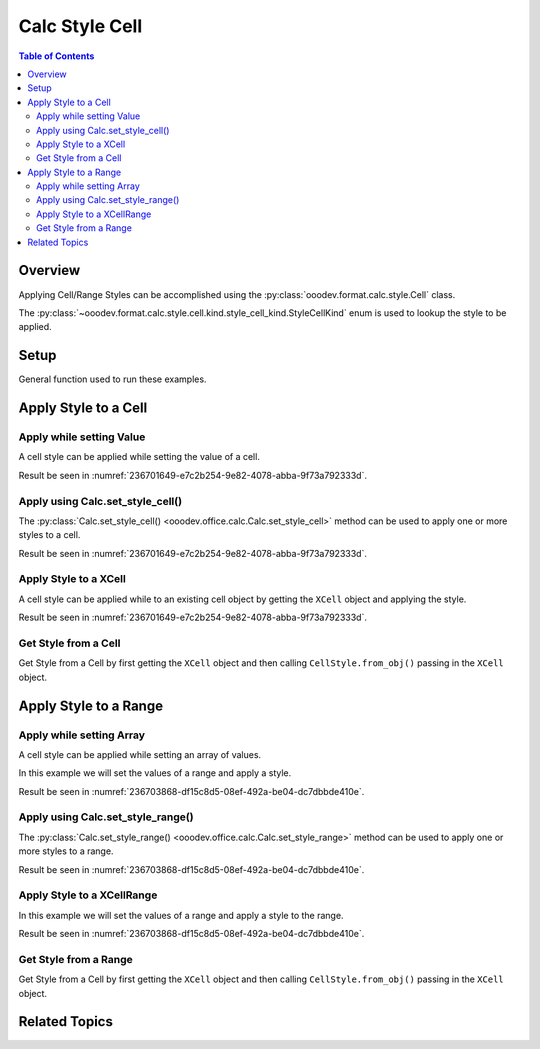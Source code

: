 .. _help_calc_format_style_static_cell:

Calc Style Cell
===============

.. contents:: Table of Contents
    :local:
    :backlinks: none
    :depth: 2


Overview
--------

Applying Cell/Range Styles can be accomplished using the :py:class:`ooodev.format.calc.style.Cell` class.

The :py:class:`~ooodev.format.calc.style.cell.kind.style_cell_kind.StyleCellKind` enum is used to lookup the style to be applied.

Setup
-----

General function used to run these examples.

.. tabs::

    .. code-tab:: python

        import uno
        from ooodev.format.calc.style import Cell as CellStyle, StyleCellKind
        from ooodev.office.calc import Calc
        from ooodev.utils.gui import GUI
        from ooodev.loader.lo import Lo

        def main() -> int:
            with Lo.Loader(connector=Lo.ConnectPipe()):
                doc = Calc.create_doc()
                GUI.set_visible(True, doc)
                Lo.delay(500)
                Calc.zoom_value(doc, 400)

                sheet = Calc.get_active_sheet()

                style = CellStyle(name=StyleCellKind.ACCENT_1)
                cell_obj = Calc.get_cell_obj("A1")

                Calc.set_val(value="Hello", sheet=sheet, cell_obj=cell_obj, styles=[style])
                cell = Calc.get_cell(sheet=sheet, cell_obj=cell_obj)

                style_obj = CellStyle.from_obj(cell)
                assert style_obj.prop_name == str(StyleCellKind.ACCENT_1)

                Lo.delay(1_000)
                Lo.close_doc(doc)
            return 0

        if __name__ == "__main__":
            SystemExit(main())

    .. only:: html

        .. cssclass:: tab-none

            .. group-tab:: None

Apply Style to a Cell
---------------------

Apply while setting Value
^^^^^^^^^^^^^^^^^^^^^^^^^

A cell style can be applied while setting the value of a cell.

.. tabs::

    .. code-tab:: python

        # ... other code
        cell_obj = Calc.get_cell_obj("A1")

        style = CellStyle(name=StyleCellKind.ACCENT_1)
        Calc.set_val(value="Hello", sheet=sheet, cell_obj=cell_obj, styles=[style])

    .. only:: html

        .. cssclass:: tab-none

            .. group-tab:: None

Result be seen in :numref:`236701649-e7c2b254-9e82-4078-abba-9f73a792333d`.

Apply using Calc.set_style_cell()
^^^^^^^^^^^^^^^^^^^^^^^^^^^^^^^^^

The :py:class:`Calc.set_style_cell() <ooodev.office.calc.Calc.set_style_cell>` method can be used to apply one or more styles to a cell.

.. tabs::

    .. code-tab:: python

        # ... other code
        cell_obj = Calc.get_cell_obj("A1")

        Calc.set_val(value="Hello", sheet=sheet, cell_obj=cell_obj)
        Calc.set_style_cell(sheet=sheet, cell_obj=cell_obj, styles=[style])


    .. only:: html

        .. cssclass:: tab-none

            .. group-tab:: None

Result be seen in :numref:`236701649-e7c2b254-9e82-4078-abba-9f73a792333d`.


Apply Style to a XCell
^^^^^^^^^^^^^^^^^^^^^^

A cell style can be applied while to an existing cell object
by getting the ``XCell`` object and applying the style.

.. tabs::

    .. code-tab:: python

        # ... other code
        cell_obj = Calc.get_cell_obj("A1")

        style = CellStyle(name=StyleCellKind.ACCENT_1)
        Calc.set_val(value="Hello", sheet=sheet, cell_obj=cell_obj)
        cell = Calc.get_cell(sheet=sheet, cell_obj=cell_obj)
        style.apply(cell)

    .. only:: html

        .. cssclass:: tab-none

            .. group-tab:: None

Result be seen in :numref:`236701649-e7c2b254-9e82-4078-abba-9f73a792333d`.

.. cssclass:: screen_shot

    .. _236701649-e7c2b254-9e82-4078-abba-9f73a792333d:

    .. figure:: https://user-images.githubusercontent.com/4193389/236701649-e7c2b254-9e82-4078-abba-9f73a792333d.png
        :alt: Style applied to Cell
        :figclass: align-center
        :width: 550px

        Style applied to Cell

Get Style from a Cell
^^^^^^^^^^^^^^^^^^^^^

Get Style from a Cell by first getting the ``XCell`` object and then calling ``CellStyle.from_obj()``
passing in the ``XCell`` object.

.. tabs::

    .. code-tab:: python

        # ... other code
        cell = Calc.get_cell(sheet=sheet, cell_obj=cell_obj)

        style_obj = CellStyle.from_obj(cell)
        assert style_obj.prop_name == str(StyleCellKind.ACCENT_1)

    .. only:: html

        .. cssclass:: tab-none

            .. group-tab:: None

Apply Style to a Range
----------------------

Apply while setting Array
^^^^^^^^^^^^^^^^^^^^^^^^^

A cell style can be applied while setting an array of values.

In this example we will set the values of a range and apply a style.

.. tabs::

    .. code-tab:: python

        # ... other code
        style = CellStyle(name=StyleCellKind.ACCENT_1)
        cell_rng = Calc.get_range_obj(range_name="A1:B1")
        Calc.set_array(values=[[101, 22]], sheet=sheet, range_obj=cell_rng, styles=[style])

    .. only:: html

        .. cssclass:: tab-none

            .. group-tab:: None

Result be seen in :numref:`236703868-df15c8d5-08ef-492a-be04-dc7dbbde410e`.


Apply using Calc.set_style_range()
^^^^^^^^^^^^^^^^^^^^^^^^^^^^^^^^^^

The :py:class:`Calc.set_style_range() <ooodev.office.calc.Calc.set_style_range>` method can be used to apply one or more styles to a range.

.. tabs::

    .. code-tab:: python

        # ... other code
        cell_rng = Calc.get_range_obj(range_name="A1:B1")

        Calc.set_array(values=[[101, 22]], sheet=sheet, range_obj=cell_rng)
        Calc.set_style_range(sheet=sheet, range_obj=cell_rng, styles=[style])


    .. only:: html

        .. cssclass:: tab-none

            .. group-tab:: None

Result be seen in :numref:`236703868-df15c8d5-08ef-492a-be04-dc7dbbde410e`.


Apply Style to a XCellRange
^^^^^^^^^^^^^^^^^^^^^^^^^^^

In this example we will set the values of a range and apply a style to the range.

.. tabs::

    .. code-tab:: python

        # ... other code
        cell_rng = Calc.get_range_obj(range_name="A1:B1")

        Calc.set_array(values=[[101, 22]], sheet=sheet, range_obj=cell_rng)
        rng = Calc.get_cell_range(sheet=sheet, range_obj=cell_rng)
        style.apply(rng)

    .. only:: html

        .. cssclass:: tab-none

            .. group-tab:: None

Result be seen in :numref:`236703868-df15c8d5-08ef-492a-be04-dc7dbbde410e`.

.. cssclass:: screen_shot

    .. _236703868-df15c8d5-08ef-492a-be04-dc7dbbde410e:

    .. figure:: https://user-images.githubusercontent.com/4193389/236703868-df15c8d5-08ef-492a-be04-dc7dbbde410e.png
        :alt: Style applied to Cell
        :figclass: align-center
        :width: 550px

        Style applied to Cell

Get Style from a Range
^^^^^^^^^^^^^^^^^^^^^^

Get Style from a Cell by first getting the ``XCell`` object and then calling ``CellStyle.from_obj()``
passing in the ``XCell`` object.

.. tabs::

    .. code-tab:: python

        # ... other code
        cell_rng = Calc.get_range_obj(range_name="A1:B1")
        rng = Calc.get_cell_range(sheet=sheet, range_obj=cell_rng)

        style_obj = CellStyle.from_obj(rng)
        assert style_obj.prop_name == str(StyleCellKind.ACCENT_1)

    .. only:: html

        .. cssclass:: tab-none

            .. group-tab:: None

Related Topics
--------------

.. seealso::

    .. cssclass:: ul-list

        - :ref:`help_format_format_kinds`
        - :ref:`help_format_coding_style`
        - :ref:`ch06`
        - :py:class:`~ooodev.utils.gui.GUI`
        - :py:class:`~ooodev.loader.Lo`
        - :py:class:`ooodev.format.calc.style.Cell`
        - :py:class:`Calc.set_val() <ooodev.office.calc.Calc.set_val>`
        - :py:class:`Calc.set_array() <ooodev.office.calc.Calc.set_array>`
        - :py:class:`Calc.set_array_range() <ooodev.office.calc.Calc.set_array_range>`
        - :py:class:`Calc.set_style_cell() <ooodev.office.calc.Calc.set_style_cell>`
        - :py:class:`Calc.set_style_range() <ooodev.office.calc.Calc.set_style_range>`
